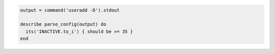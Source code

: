 .. This is an included how-to. 

.. To test the expiration time for new account passwords:

.. code-block:: ruby

   output = command('useradd -D').stdout
   
   describe parse_config(output) do
     its('INACTIVE.to_i') { should be >= 35 }
   end
